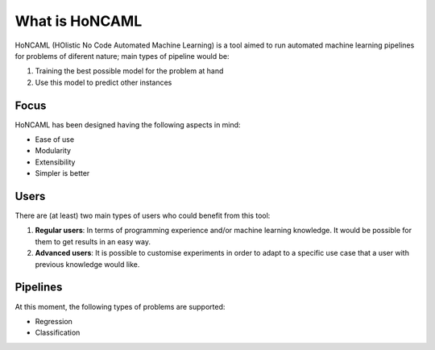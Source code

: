 =================
 What is HoNCAML
=================

HoNCAML (HOlistic No Code Automated Machine Learning) is a tool aimed to run
automated machine learning pipelines for problems of diferent nature; main
types of pipeline would be:

1. Training the best possible model for the problem at hand
2. Use this model to predict other instances

Focus
=====

HoNCAML has been designed having the following aspects in mind:

* Ease of use
* Modularity
* Extensibility
* Simpler is better

Users
=====

There are (at least) two main types of users who could benefit from this tool:

1. **Regular users**: In terms of programming experience and/or machine learning
   knowledge. It would be possible for them to get results in an easy way.
2. **Advanced users**: It is possible to customise experiments in order to
   adapt to a specific use case that a user with previous knowledge would like.

Pipelines
=========

At this moment, the following types of problems are supported:

* Regression
* Classification

